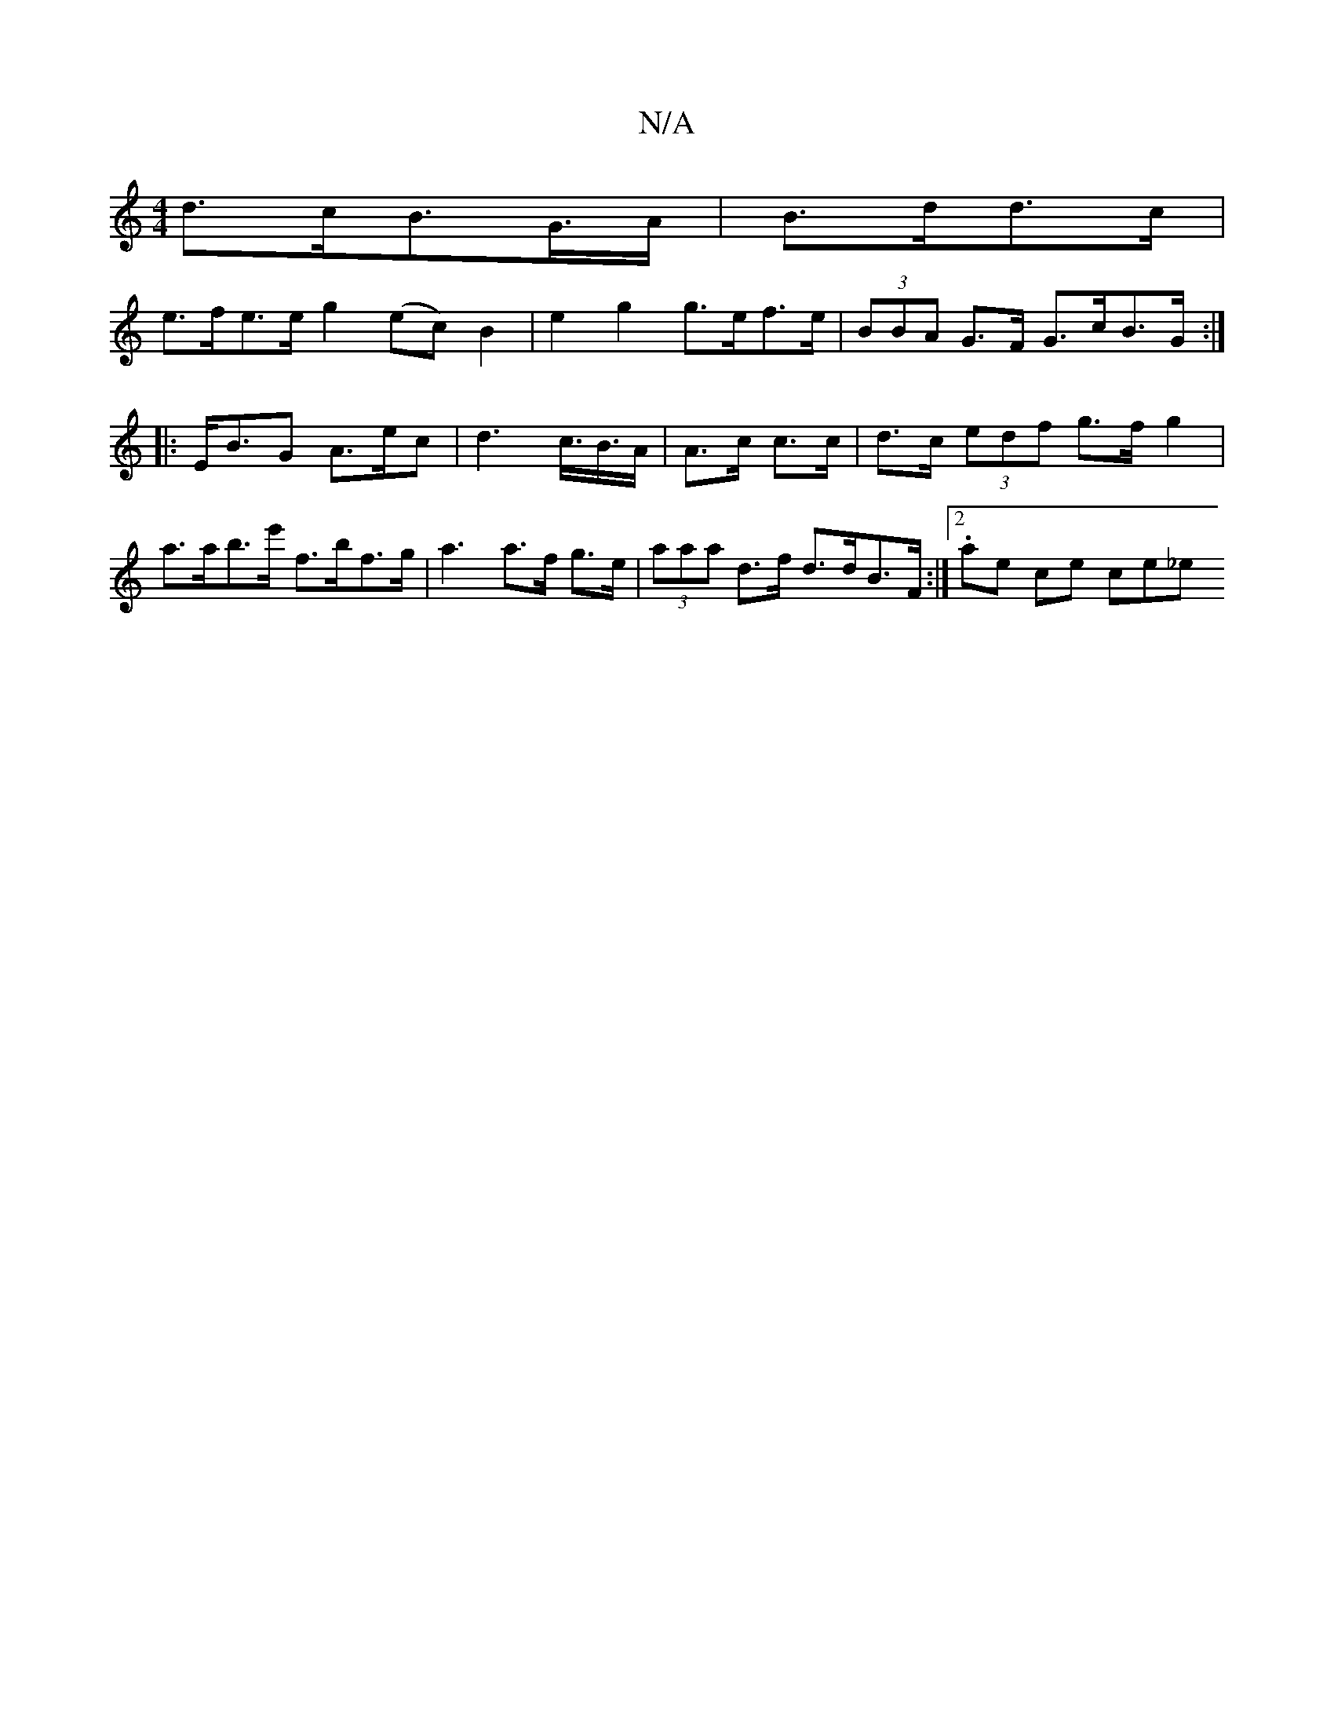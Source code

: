 X:1
T:N/A
M:4/4
R:N/A
K:Cmajor
d>cB>G>A|B>dd>c |
e>fe>e g2 (ec) B2 | e2 g2 g>ef>e|(3BBA G>F G>cB>G:|
|: E<BG A>ec | d2>c>B>A | A>c c>c | d>c (3edf g>f g2 | a>ab>e' f>bf>g | a3 a>f g>e | (3aaa d>f d>dB>F :|2 .Varile che coinwslen_e 